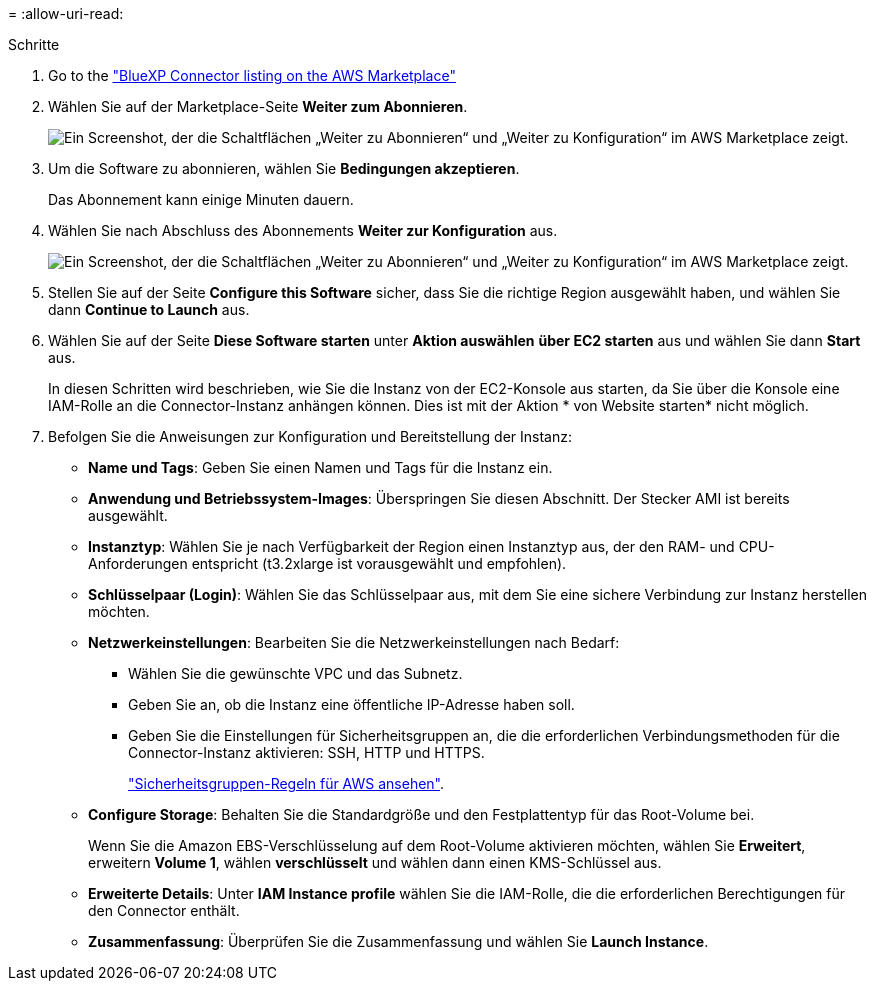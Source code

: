 = 
:allow-uri-read: 


.Schritte
. Go to the https://aws.amazon.com/marketplace/pp/prodview-jbay5iyfmu6ui["BlueXP Connector listing on the AWS Marketplace"^]
. Wählen Sie auf der Marketplace-Seite *Weiter zum Abonnieren*.
+
image:screenshot-subscribe-aws-continue.png["Ein Screenshot, der die Schaltflächen „Weiter zu Abonnieren“ und „Weiter zu Konfiguration“ im AWS Marketplace zeigt."]

. Um die Software zu abonnieren, wählen Sie *Bedingungen akzeptieren*.
+
Das Abonnement kann einige Minuten dauern.

. Wählen Sie nach Abschluss des Abonnements *Weiter zur Konfiguration* aus.
+
image:screenshot-subscribe-aws-configuration.png["Ein Screenshot, der die Schaltflächen „Weiter zu Abonnieren“ und „Weiter zu Konfiguration“ im AWS Marketplace zeigt."]

. Stellen Sie auf der Seite *Configure this Software* sicher, dass Sie die richtige Region ausgewählt haben, und wählen Sie dann *Continue to Launch* aus.
. Wählen Sie auf der Seite *Diese Software starten* unter *Aktion auswählen* *über EC2 starten* aus und wählen Sie dann *Start* aus.
+
In diesen Schritten wird beschrieben, wie Sie die Instanz von der EC2-Konsole aus starten, da Sie über die Konsole eine IAM-Rolle an die Connector-Instanz anhängen können. Dies ist mit der Aktion * von Website starten* nicht möglich.

. Befolgen Sie die Anweisungen zur Konfiguration und Bereitstellung der Instanz:
+
** *Name und Tags*: Geben Sie einen Namen und Tags für die Instanz ein.
** *Anwendung und Betriebssystem-Images*: Überspringen Sie diesen Abschnitt. Der Stecker AMI ist bereits ausgewählt.
** *Instanztyp*: Wählen Sie je nach Verfügbarkeit der Region einen Instanztyp aus, der den RAM- und CPU-Anforderungen entspricht (t3.2xlarge ist vorausgewählt und empfohlen).
** *Schlüsselpaar (Login)*: Wählen Sie das Schlüsselpaar aus, mit dem Sie eine sichere Verbindung zur Instanz herstellen möchten.
** *Netzwerkeinstellungen*: Bearbeiten Sie die Netzwerkeinstellungen nach Bedarf:
+
*** Wählen Sie die gewünschte VPC und das Subnetz.
*** Geben Sie an, ob die Instanz eine öffentliche IP-Adresse haben soll.
*** Geben Sie die Einstellungen für Sicherheitsgruppen an, die die erforderlichen Verbindungsmethoden für die Connector-Instanz aktivieren: SSH, HTTP und HTTPS.
+
link:reference-ports-aws.html["Sicherheitsgruppen-Regeln für AWS ansehen"].



** *Configure Storage*: Behalten Sie die Standardgröße und den Festplattentyp für das Root-Volume bei.
+
Wenn Sie die Amazon EBS-Verschlüsselung auf dem Root-Volume aktivieren möchten, wählen Sie *Erweitert*, erweitern *Volume 1*, wählen *verschlüsselt* und wählen dann einen KMS-Schlüssel aus.

** *Erweiterte Details*: Unter *IAM Instance profile* wählen Sie die IAM-Rolle, die die erforderlichen Berechtigungen für den Connector enthält.
** *Zusammenfassung*: Überprüfen Sie die Zusammenfassung und wählen Sie *Launch Instance*.




